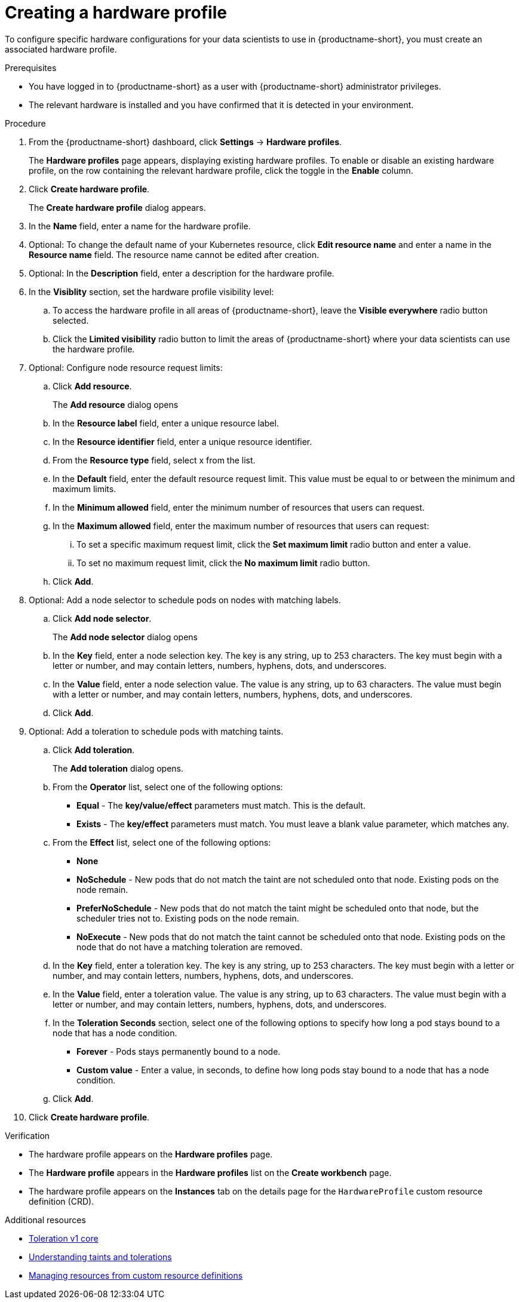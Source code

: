 :_module-type: PROCEDURE

[id="creating-a-hardware-profile_{context}"]
= Creating a hardware profile

[role='_abstract']
To configure specific hardware configurations for your data scientists to use in {productname-short}, you must create an associated hardware profile.

.Prerequisites
* You have logged in to {productname-short} as a user with {productname-short} administrator privileges.
* The relevant hardware is installed and you have confirmed that it is detected in your environment.

.Procedure
. From the {productname-short} dashboard, click *Settings* -> *Hardware profiles*.
+
The *Hardware profiles* page appears, displaying existing hardware profiles. To enable or disable an existing hardware profile, on the row containing the relevant hardware profile, click the toggle in the *Enable* column.
. Click *Create hardware profile*. 
+
The *Create hardware profile* dialog appears.
. In the *Name* field, enter a name for the hardware profile.
. Optional: To change the default name of your Kubernetes resource, click *Edit resource name* and enter a name in the *Resource name* field. The resource name cannot be edited after creation.
. Optional: In the *Description* field, enter a description for the hardware profile.
. In the *Visiblity* section, set the hardware profile visibility level:
.. To access the hardware profile in all areas of {productname-short}, leave the *Visible everywhere* radio button selected.
.. Click the *Limited visibility* radio button to limit the areas of {productname-short} where your data scientists can use the hardware profile.
. Optional: Configure node resource request limits:
.. Click *Add resource*. 
+
The *Add resource* dialog opens
.. In the *Resource label* field, enter a unique resource label. 
.. In the *Resource identifier* field, enter a unique resource identifier. 
.. From the *Resource type* field, select x from the list. 
.. In the *Default* field, enter the default resource request limit. This value must be equal to or between the minimum and maximum limits.
.. In the *Minimum allowed* field, enter the minimum number of resources that users can request. 
.. In the *Maximum allowed* field, enter the maximum number of resources that users can request:
... To set a specific maximum request limit, click the *Set maximum limit* radio button and enter a value.
... To set no maximum request limit, click the *No maximum limit* radio button.
.. Click *Add*.
. Optional: Add a node selector to schedule pods on nodes with matching labels.
.. Click *Add node selector*. 
+
The *Add node selector* dialog opens
.. In the *Key* field, enter a node selection key. The key is any string, up to 253 characters. The key must begin with a letter or number, and may contain letters, numbers, hyphens, dots, and underscores.
.. In the *Value* field, enter a node selection value. The value is any string, up to 63 characters. The value must begin with a letter or number, and may contain letters, numbers, hyphens, dots, and underscores.
.. Click *Add*.
. Optional: Add a toleration to schedule pods with matching taints.
.. Click *Add toleration*. 
+
The *Add toleration* dialog opens.
.. From the *Operator* list, select one of the following options:
* *Equal* - The *key/value/effect* parameters must match. This is the default.
* *Exists* - The *key/effect* parameters must match. You must leave a blank value parameter, which matches any.
.. From the *Effect* list, select one of the following options:
* *None* 
* *NoSchedule* - New pods that do not match the taint are not scheduled onto that node. Existing pods on the node remain.
* *PreferNoSchedule* - New pods that do not match the taint might be scheduled onto that node, but the scheduler tries not to. Existing pods on the node remain.
* *NoExecute* - New pods that do not match the taint cannot be scheduled onto that node. Existing pods on the node that do not have a matching toleration are removed.
.. In the *Key* field, enter a toleration key. The key is any string, up to 253 characters. The key must begin with a letter or number, and may contain letters, numbers, hyphens, dots, and underscores.
.. In the *Value* field, enter a toleration value. The value is any string, up to 63 characters. The value must begin with a letter or number, and may contain letters, numbers, hyphens, dots, and underscores.
.. In the *Toleration Seconds* section, select one of the following options to specify how long a pod stays bound to a node that has a node condition. 
** *Forever* - Pods stays permanently bound to a node. 
** *Custom value* - Enter a value, in seconds, to define how long pods stay bound to a node that has a node condition.
.. Click *Add*.
. Click *Create hardware profile*.

.Verification
* The hardware profile appears on the *Hardware profiles* page.
* The *Hardware profile* appears in the *Hardware profiles* list on the *Create workbench* page.
* The hardware profile appears on the *Instances* tab on the details page for the `HardwareProfile` custom resource definition (CRD).

[role='_additional-resources']
.Additional resources
* link:https://kubernetes.io/docs/reference/generated/kubernetes-api/v1.23/#toleration-v1-core[Toleration v1 core]
* link:https://docs.redhat.com/en/documentation/openshift_container_platform/{ocp-latest-version}/html/nodes/controlling-pod-placement-onto-nodes-scheduling#nodes-scheduler-taints-tolerations-about_nodes-scheduler-taints-tolerations[Understanding taints and tolerations]
* link:https://docs.redhat.com/en/documentation/openshift_container_platform/{ocp-latest-version}/html/operators/understanding-operators#crd-managing-resources-from-crds[Managing resources from custom resource definitions]